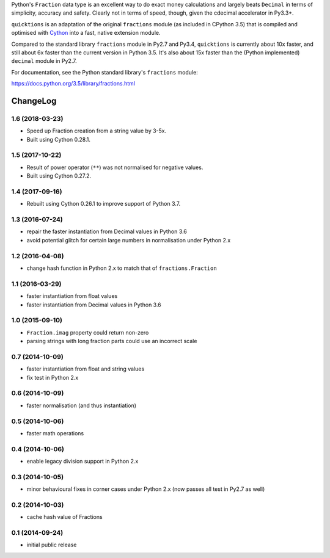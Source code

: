 Python's ``Fraction`` data type is an excellent way to do exact money
calculations and largely beats ``Decimal`` in terms of simplicity,
accuracy and safety.  Clearly not in terms of speed, though, given
the cdecimal accelerator in Py3.3+.

``quicktions`` is an adaptation of the original ``fractions`` module
(as included in CPython 3.5) that is compiled and optimised with
`Cython <http://cython.org/>`_ into a fast, native extension module.

Compared to the standard library ``fractions`` module in Py2.7 and
Py3.4, ``quicktions`` is currently about 10x faster, and still about
6x faster than the current version in Python 3.5.  It's also about
15x faster than the (Python implemented) ``decimal`` module in Py2.7.

For documentation, see the Python standard library's ``fractions``
module:

https://docs.python.org/3.5/library/fractions.html

ChangeLog
=========

1.6 (2018-03-23)
----------------

* Speed up Fraction creation from a string value by 3-5x.

* Built using Cython 0.28.1.


1.5 (2017-10-22)
----------------

* Result of power operator (``**``) was not normalised for negative values.

* Built using Cython 0.27.2.


1.4 (2017-09-16)
----------------

* Rebuilt using Cython 0.26.1 to improve support of Python 3.7.


1.3 (2016-07-24)
----------------

* repair the faster instantiation from Decimal values in Python 3.6

* avoid potential glitch for certain large numbers in normalisation under Python 2.x


1.2 (2016-04-08)
----------------

* change hash function in Python 2.x to match that of ``fractions.Fraction``


1.1 (2016-03-29)
----------------

* faster instantiation from float values

* faster instantiation from Decimal values in Python 3.6


1.0 (2015-09-10)
----------------

* ``Fraction.imag`` property could return non-zero

* parsing strings with long fraction parts could use an incorrect scale


0.7 (2014-10-09)
----------------

* faster instantiation from float and string values

* fix test in Python 2.x


0.6 (2014-10-09)
----------------

* faster normalisation (and thus instantiation)


0.5 (2014-10-06)
----------------

* faster math operations


0.4 (2014-10-06)
----------------

* enable legacy division support in Python 2.x


0.3 (2014-10-05)
----------------

* minor behavioural fixes in corner cases under Python 2.x
  (now passes all test in Py2.7 as well)


0.2 (2014-10-03)
----------------

* cache hash value of Fractions


0.1 (2014-09-24)
----------------

* initial public release


